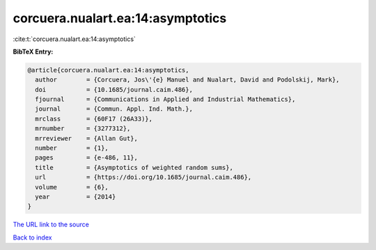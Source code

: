 corcuera.nualart.ea:14:asymptotics
==================================

:cite:t:`corcuera.nualart.ea:14:asymptotics`

**BibTeX Entry:**

.. code-block:: bibtex

   @article{corcuera.nualart.ea:14:asymptotics,
     author        = {Corcuera, Jos\'{e} Manuel and Nualart, David and Podolskij, Mark},
     doi           = {10.1685/journal.caim.486},
     fjournal      = {Communications in Applied and Industrial Mathematics},
     journal       = {Commun. Appl. Ind. Math.},
     mrclass       = {60F17 (26A33)},
     mrnumber      = {3277312},
     mrreviewer    = {Allan Gut},
     number        = {1},
     pages         = {e-486, 11},
     title         = {Asymptotics of weighted random sums},
     url           = {https://doi.org/10.1685/journal.caim.486},
     volume        = {6},
     year          = {2014}
   }

`The URL link to the source <https://doi.org/10.1685/journal.caim.486>`__


`Back to index <../By-Cite-Keys.html>`__
